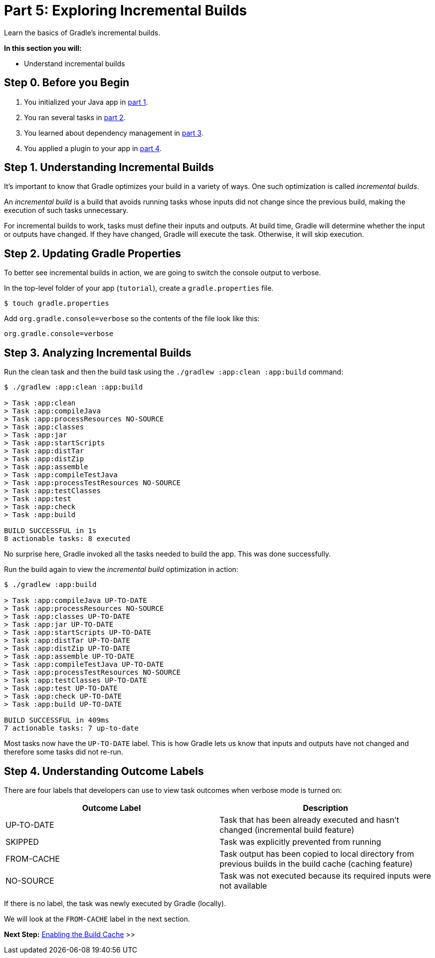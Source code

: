 // Copyright (C) 2023 Gradle, Inc.
//
// Licensed under the Creative Commons Attribution-Noncommercial-ShareAlike 4.0 International License.;
// you may not use this file except in compliance with the License.
// You may obtain a copy of the License at
//
//      https://creativecommons.org/licenses/by-nc-sa/4.0/
//
// Unless required by applicable law or agreed to in writing, software
// distributed under the License is distributed on an "AS IS" BASIS,
// WITHOUT WARRANTIES OR CONDITIONS OF ANY KIND, either express or implied.
// See the License for the specific language governing permissions and
// limitations under the License.

[[part5_gradle_inc_builds]]
= Part 5: Exploring Incremental Builds

Learn the basics of Gradle's incremental builds.

****
**In this section you will:**

- Understand incremental builds
****

[[part5_begin]]
== Step 0. Before you Begin

1. You initialized your Java app in <<part1_gradle_init.adoc#part1_begin,part 1>>.
2. You ran several tasks in <<part2_gradle_tasks#part2_begin,part 2>>.
3. You learned about dependency management in <<part3_gradle_dep_man#part3_begin,part 3>>.
4. You applied a plugin to your app in <<part4_gradle_plugins#part4_begin,part 4>>.

== Step 1. Understanding Incremental Builds
It's important to know that Gradle optimizes your build in a variety of ways.
One such optimization is called _incremental builds_.

An _incremental build_ is a build that avoids running tasks whose inputs did not change since the previous build, making the execution of such tasks unnecessary.

For incremental builds to work, tasks must define their inputs and outputs. At build time, Gradle will determine whether the input or outputs have changed. If they have changed, Gradle will execute the task. Otherwise, it will skip execution.

== Step 2. Updating Gradle Properties
To better see incremental builds in action, we are going to switch the console output to verbose.

In the top-level folder of your app (`tutorial`), create a `gradle.properties` file.

[source,properties]
----
$ touch gradle.properties
----

Add `org.gradle.console=verbose` so the contents of the file look like this:
[source,properties]
----
org.gradle.console=verbose
----

== Step 3. Analyzing Incremental Builds
Run the clean task and then the build task using the `./gradlew :app:clean :app:build` command:
[source,text]
----
$ ./gradlew :app:clean :app:build

> Task :app:clean
> Task :app:compileJava
> Task :app:processResources NO-SOURCE
> Task :app:classes
> Task :app:jar
> Task :app:startScripts
> Task :app:distTar
> Task :app:distZip
> Task :app:assemble
> Task :app:compileTestJava
> Task :app:processTestResources NO-SOURCE
> Task :app:testClasses
> Task :app:test
> Task :app:check
> Task :app:build

BUILD SUCCESSFUL in 1s
8 actionable tasks: 8 executed
----

No surprise here, Gradle invoked all the tasks needed to build the app.
This was done successfully.

Run the build again to view the _incremental build_ optimization in action:
[source,text]
----
$ ./gradlew :app:build

> Task :app:compileJava UP-TO-DATE
> Task :app:processResources NO-SOURCE
> Task :app:classes UP-TO-DATE
> Task :app:jar UP-TO-DATE
> Task :app:startScripts UP-TO-DATE
> Task :app:distTar UP-TO-DATE
> Task :app:distZip UP-TO-DATE
> Task :app:assemble UP-TO-DATE
> Task :app:compileTestJava UP-TO-DATE
> Task :app:processTestResources NO-SOURCE
> Task :app:testClasses UP-TO-DATE
> Task :app:test UP-TO-DATE
> Task :app:check UP-TO-DATE
> Task :app:build UP-TO-DATE

BUILD SUCCESSFUL in 409ms
7 actionable tasks: 7 up-to-date
----

Most tasks now have the `UP-TO-DATE` label.
This is how Gradle lets us know that inputs and outputs have not changed and therefore some tasks did not re-run.

== Step 4. Understanding Outcome Labels
There are four labels that developers can use to view task outcomes when verbose mode is turned on:

|===
|Outcome Label |Description

|UP-TO-DATE
|Task that has been already executed and hasn't changed (incremental build feature)

|SKIPPED
|Task was explicitly prevented from running

|FROM-CACHE
|Task output has been copied to local directory from previous builds in the build cache (caching feature)

|NO-SOURCE
|Task was not executed because its required inputs were not available
|===

If there is no label, the task was newly executed by Gradle (locally).

We will look at the `FROM-CACHE` label in the next section.

[.text-right]
**Next Step:** <<part6_gradle_caching#part6_begin,Enabling the Build Cache>> >>
